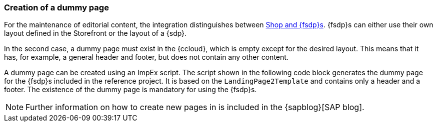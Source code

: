 [[sp_installation_dummy_page]]
=== Creation of a dummy page
For the maintenance of editorial content, the integration distinguishes between <<concept_pagestypes,Shop and {fsdp}s>>.
{fsdp}s can either use their own layout defined in the Storefront or the layout of a {sdp}.

In the second case, a dummy page must exist in the {ccloud}, which is empty except for the desired layout.
This means that it has, for example, a general header and footer, but does not contain any other content.

A dummy page can be created using an ImpEx script.
The script shown in the following code block generates the dummy page for the {fsdp}s included in the reference project.
It is based on the `LandingPage2Template` and contains only a header and a footer.
The existence of the dummy page is mandatory for using the {fsdp}s.

[NOTE]
====
Further information on how to create new pages in {sp} is included in the {sapblog}[SAP blog].
====